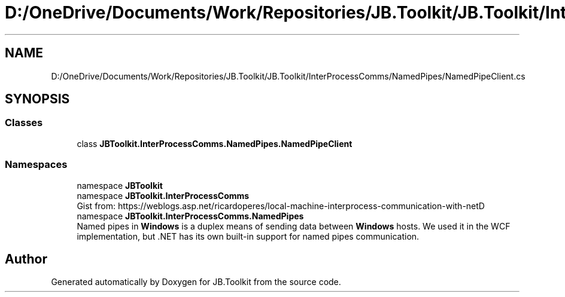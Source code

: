 .TH "D:/OneDrive/Documents/Work/Repositories/JB.Toolkit/JB.Toolkit/InterProcessComms/NamedPipes/NamedPipeClient.cs" 3 "Sun Oct 18 2020" "JB.Toolkit" \" -*- nroff -*-
.ad l
.nh
.SH NAME
D:/OneDrive/Documents/Work/Repositories/JB.Toolkit/JB.Toolkit/InterProcessComms/NamedPipes/NamedPipeClient.cs
.SH SYNOPSIS
.br
.PP
.SS "Classes"

.in +1c
.ti -1c
.RI "class \fBJBToolkit\&.InterProcessComms\&.NamedPipes\&.NamedPipeClient\fP"
.br
.in -1c
.SS "Namespaces"

.in +1c
.ti -1c
.RI "namespace \fBJBToolkit\fP"
.br
.ti -1c
.RI "namespace \fBJBToolkit\&.InterProcessComms\fP"
.br
.RI "Gist from: https://weblogs.asp.net/ricardoperes/local-machine-interprocess-communication-with-netD "
.ti -1c
.RI "namespace \fBJBToolkit\&.InterProcessComms\&.NamedPipes\fP"
.br
.RI "Named pipes in \fBWindows\fP is a duplex means of sending data between \fBWindows\fP hosts\&. We used it in the WCF implementation, but \&.NET has its own built-in support for named pipes communication\&. "
.in -1c
.SH "Author"
.PP 
Generated automatically by Doxygen for JB\&.Toolkit from the source code\&.
